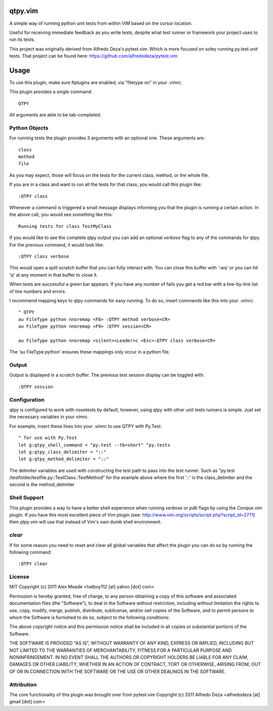 qtpy.vim
==========
A simple way of running python unit tests from within VIM based on the cursor
location.

Useful for receiving immediate feedback as you write tests, despite what test
runner or framework your project uses to run its tests.


This project was originally derived from Alfredo Deza's pytest.vim. Which is
more focused on soley running py.test unit tests. That project can be found
here: https://github.com/alfredodeza/pytest.vim

Usage
=====
To use this plugin, make sure ftplugins are enabled, via "filetype on" in your
.vimrc.

This plugin provides a single command::

    QTPY

All arguments are able to be tab-completed.

Python Objects
--------------
For running tests the plugin provides 3 arguments with an optional one. 
These arguments are::

    class
    method
    file


As you may expect, those will focus on the tests for the current class, method,
or the whole file.

If you are in a class and want to run all the tests for that class, you would
call this plugin like::

    :QTPY class

Whenever a command is triggered a small message displays informing you that
the plugin is running a certain action. In the above call, you would see 
something like this::

    Running tests for class TestMyClass

If you would like to see the complete qtpy output you can add an optional `verbose`
flag to any of the commands for qtpy. For the previous command, it would
look like::

    :QTPY class verbose

This would open a split scratch buffer that you can fully interact with. You
can close this buffer with ':wq' or you can hit 'q' at any moment in that buffer
to close it.

When tests are successful a green bar appears. If you have any number of fails
you get a red bar with a line-by-line list of line numbers and errors.

I recommend mapping keys to qtpy commands for easy running. To do so, insert
commands like this into your .vimrc::

    " QTPY
    au FileType python nnoremap <F8> :QTPY method verbose<CR>
    au FileType python nnoremap <F9> :QTPY session<CR>

    au FileType python nnoremap <silent><Leader>c <Esc>:QTPY class verbose<CR>

The 'au FileType python' ensures these mappings only occur in a python file. 

Output
------
Output is displayed in a scratch buffer. The previous test session display can
be toggled with::
    
    :QTPY session


Configuration
-------------
qtpy is configured to work with nosetests by default, however, using qtpy with 
other unit tests runners is simple. Just set the necessary variables in your
vimrc. 

For example, insert these lines into your .vimrc to use QTPY with Py.Test::

    " for use with Py.Test
    let g:qtpy_shell_command = "py.test --tb=short" "py.tests
    let g:qtpy_class_delimiter = "::"
    let g:qtpy_method_delimiter = "::"

The delimiter variables are used with constructing the test path to pass into
the test runner. Such as "py.test /testfolder/testfile.py::TestClass::TestMethod"
for the example above where the first '::' is the class_delimiter and the second
is the method_delimiter

Shell Support
-------------
This plugin provides a way to have a better shell experience when running
`verbose` or `pdb` flags by using the `Conque.vim` plugin. If you have this
most excellent piece of Vim plugin (see: http://www.vim.org/scripts/script.php?script_id=2771)
then `qtpy.vim` will use that instead of Vim's own dumb shell environment.

`clear`
-------
If for some reason you need to reset and clear all global variables that affect
the plugin you can do so by running the following command::

    :QTPY clear


License
-------

MIT
Copyright (c) 2011 Alex Meade <hatboy112 [at] yahoo [dot] com>

Permission is hereby granted, free of charge, to any person obtaining a copy
of this software and associated documentation files (the "Software"), to deal
in the Software without restriction, including without limitation the rights
to use, copy, modify, merge, publish, distribute, sublicense, and/or sell
copies of the Software, and to permit persons to whom the Software is
furnished to do so, subject to the following conditions:

The above copyright notice and this permission notice shall be included in
all copies or substantial portions of the Software.

THE SOFTWARE IS PROVIDED "AS IS", WITHOUT WARRANTY OF ANY KIND, EXPRESS OR
IMPLIED, INCLUDING BUT NOT LIMITED TO THE WARRANTIES OF MERCHANTABILITY,
FITNESS FOR A PARTICULAR PURPOSE AND NONINFRINGEMENT. IN NO EVENT SHALL THE
AUTHORS OR COPYRIGHT HOLDERS BE LIABLE FOR ANY CLAIM, DAMAGES OR OTHER
LIABILITY, WHETHER IN AN ACTION OF CONTRACT, TORT OR OTHERWISE, ARISING FROM,
OUT OF OR IN CONNECTION WITH THE SOFTWARE OR THE USE OR OTHER DEALINGS IN
THE SOFTWARE.


Attribution
-------

The core functionality of this plugin was brought over from pytest.vim
Copyright (c) 2011 Alfredo Deza <alfredodeza [at] gmail [dot] com>
